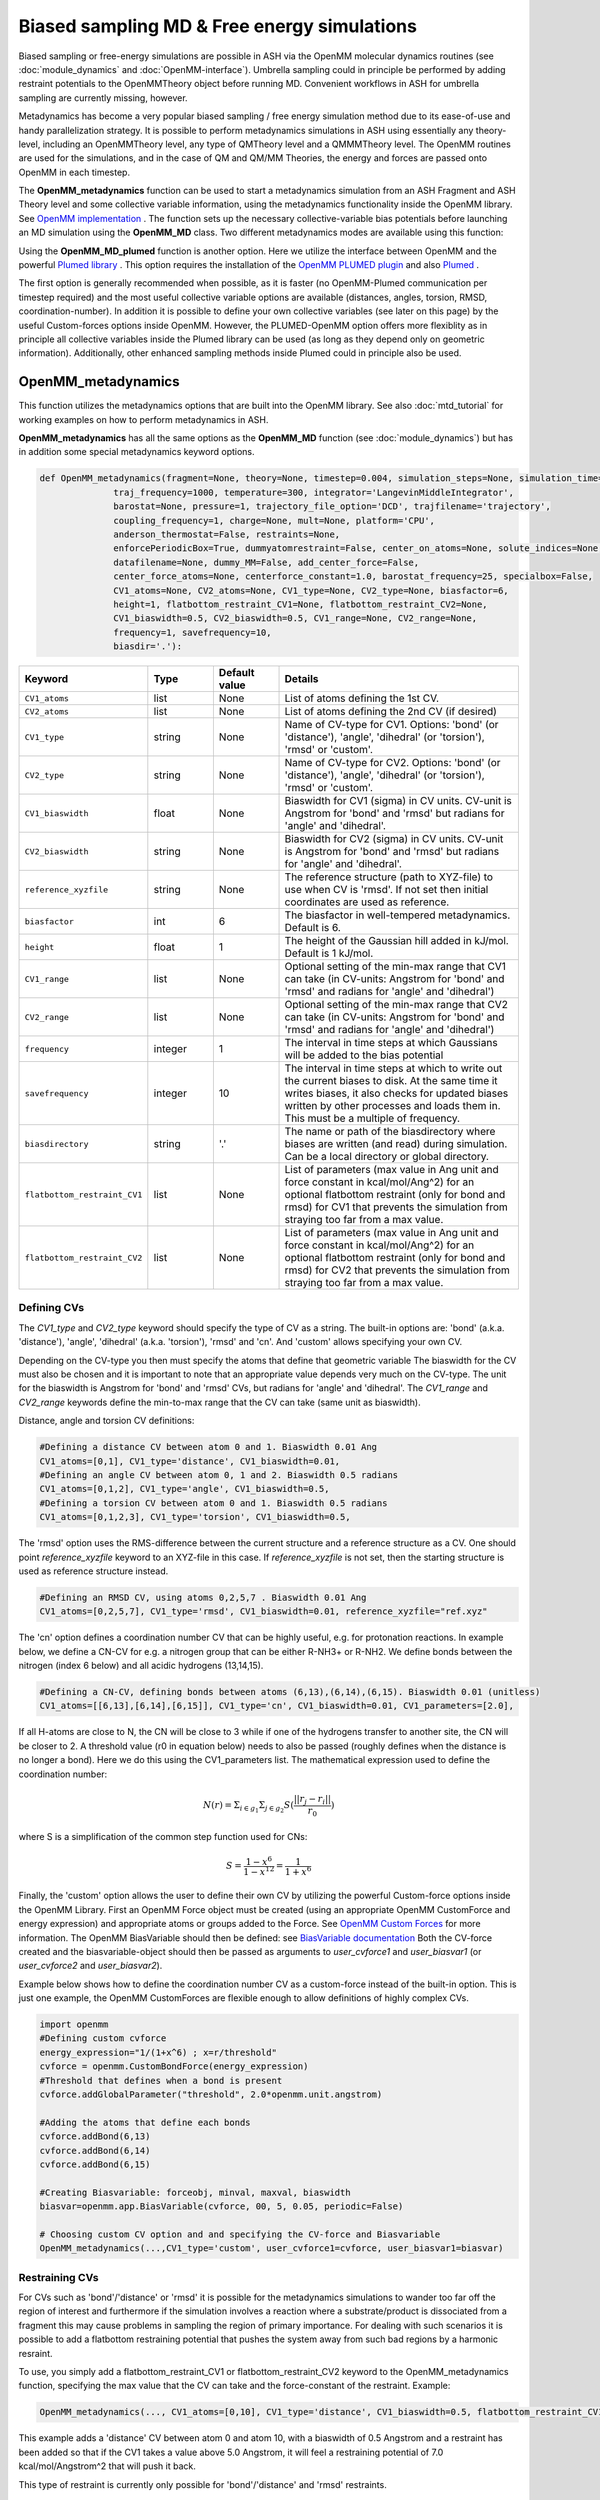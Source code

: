 Biased sampling MD & Free energy simulations
===============================================

Biased sampling or free-energy simulations are possible in ASH via the OpenMM molecular dynamics routines (see :doc:`module_dynamics` and :doc:`OpenMM-interface`).
Umbrella sampling could in principle be performed by adding restraint potentials to the OpenMMTheory object before running MD. 
Convenient workflows in ASH for umbrella sampling are currently missing, however.

Metadynamics has become a very popular biased sampling / free energy simulation method due to its ease-of-use and handy parallelization strategy.
It is possible to perform metadynamics simulations in ASH using essentially any theory-level, including an OpenMMTheory level, any type of QMTheory level and a QMMMTheory level.
The OpenMM routines are used for the simulations, and in the case of QM and QM/MM Theories, the energy and forces are passed onto OpenMM in each timestep.

The **OpenMM_metadynamics** function can be used to start a metadynamics simulation from an ASH Fragment and ASH Theory level and some collective variable information, using the metadynamics functionality inside the OpenMM library.
See `OpenMM implementation <http://docs.openmm.org/development/api-python/generated/openmm.app.metadynamics.Metadynamics.html>`_ .
The function sets up the necessary collective-variable bias potentials before launching an MD simulation using the **OpenMM_MD** class.
Two different metadynamics modes are available using this function:

Using the **OpenMM_MD_plumed** function is another option. Here we utilize the interface between OpenMM and the powerful `Plumed library <https://www.plumed.org>`_ .
This option requires the installation of the `OpenMM PLUMED plugin <https://github.com/openmm/openmm-plumed>`_ and also `Plumed <https://www.plumed.org>`_ .

The first option is generally recommended when possible, as it is faster (no OpenMM-Plumed communication per timestep required) and the most useful collective variable options are available (distances, angles, torsion, RMSD, coordination-number).
In addition it is possible to define your own collective variables (see later on this page) by the useful Custom-forces options inside OpenMM.
However, the PLUMED-OpenMM option offers more flexiblity as in principle all collective variables inside the Plumed library can be used (as long as they depend only on geometric information). Additionally, other enhanced sampling methods inside Plumed could in principle also be used.

######################################################
OpenMM_metadynamics 
######################################################

This function utilizes the metadynamics options that are built into the OpenMM library.
See also :doc:`mtd_tutorial` for working examples on how to perform metadynamics in ASH.

**OpenMM_metadynamics**  has all the same options as the **OpenMM_MD** function (see :doc:`module_dynamics`) but has in addition some special metadynamics keyword options.

.. code-block:: python

  def OpenMM_metadynamics(fragment=None, theory=None, timestep=0.004, simulation_steps=None, simulation_time=None,
                traj_frequency=1000, temperature=300, integrator='LangevinMiddleIntegrator',
                barostat=None, pressure=1, trajectory_file_option='DCD', trajfilename='trajectory',
                coupling_frequency=1, charge=None, mult=None, platform='CPU',
                anderson_thermostat=False, restraints=None, 
                enforcePeriodicBox=True, dummyatomrestraint=False, center_on_atoms=None, solute_indices=None,
                datafilename=None, dummy_MM=False, add_center_force=False,
                center_force_atoms=None, centerforce_constant=1.0, barostat_frequency=25, specialbox=False,
                CV1_atoms=None, CV2_atoms=None, CV1_type=None, CV2_type=None, biasfactor=6, 
                height=1, flatbottom_restraint_CV1=None, flatbottom_restraint_CV2=None,
                CV1_biaswidth=0.5, CV2_biaswidth=0.5, CV1_range=None, CV2_range=None,
                frequency=1, savefrequency=10,
                biasdir='.'):


.. list-table::
   :widths: 15 15 15 60
   :header-rows: 1

   * - Keyword
     - Type
     - Default value
     - Details
   * - ``CV1_atoms``
     - list
     - None
     - List of atoms defining the 1st CV.
   * - ``CV2_atoms``
     - list
     - None
     - List of atoms defining the 2nd CV (if desired)
   * - ``CV1_type``
     - string
     - None
     - Name of CV-type for CV1. Options: 'bond' (or 'distance'), 'angle', 'dihedral' (or 'torsion'), 'rmsd' or 'custom'.
   * - ``CV2_type``
     - string
     - None
     - Name of CV-type for CV2. Options: 'bond' (or 'distance'), 'angle', 'dihedral' (or 'torsion'), 'rmsd' or 'custom'.
   * - ``CV1_biaswidth``
     - float
     - None
     - Biaswidth for CV1 (sigma) in CV units. CV-unit is Angstrom for 'bond' and 'rmsd' but radians for 'angle' and 'dihedral'. 
   * - ``CV2_biaswidth``
     - string
     - None
     - Biaswidth for CV2 (sigma) in CV units. CV-unit is Angstrom for 'bond' and 'rmsd' but radians for 'angle' and 'dihedral'.
   * - ``reference_xyzfile``
     - string
     - None
     - The reference structure (path to XYZ-file) to use when CV is 'rmsd'. If not set then initial coordinates are used as reference.
   * - ``biasfactor``
     - int
     - 6
     - The biasfactor in well-tempered metadynamics. Default is 6.
   * - ``height``
     - float
     - 1
     - The height of the Gaussian hill added in kJ/mol. Default is 1 kJ/mol.
   * - ``CV1_range``
     - list
     - None
     - Optional setting of the min-max range that CV1 can take (in CV-units: Angstrom for 'bond' and 'rmsd' and radians for 'angle' and 'dihedral')
   * - ``CV2_range``
     - list
     - None
     - Optional setting of the min-max range that CV2 can take (in CV-units: Angstrom for 'bond' and 'rmsd' and radians for 'angle' and 'dihedral')
   * - ``frequency``
     - integer
     - 1
     - The interval in time steps at which Gaussians will be added to the bias potential
   * - ``savefrequency``
     - integer
     - 10
     - The interval in time steps at which to write out the current biases to disk. At the same time it writes biases, it also checks for updated biases written by other processes and loads them in. This must be a multiple of frequency.
   * - ``biasdirectory``
     - string
     - '.'
     - The name or path of the biasdirectory where biases are written (and read) during simulation. Can be a local directory or global directory.
   * - ``flatbottom_restraint_CV1``
     - list
     - None
     - List of parameters (max value in Ang unit and force constant in kcal/mol/Ang^2) for an optional flatbottom restraint (only for bond and rmsd) for CV1 that prevents the simulation from straying too far from a max value.
   * - ``flatbottom_restraint_CV2``
     - list
     - None
     - List of parameters (max value in Ang unit and force constant in kcal/mol/Ang^2) for an optional flatbottom restraint (only for bond and rmsd) for CV2 that prevents the simulation from straying too far from a max value.

-----------------
Defining CVs
-----------------

The *CV1_type* and *CV2_type* keyword should specify the type of CV as a string.
The built-in options are: 'bond' (a.k.a. 'distance'), 'angle', 'dihedral' (a.k.a. 'torsion'), 'rmsd' and 'cn'. And 'custom' allows specifying your own CV.

Depending on the CV-type you then must specify the atoms that define that geometric variable 
The biaswidth for the CV must also be chosen and it is important to note that an appropriate value depends very much on the CV-type.
The unit for the biaswidth is Angstrom for 'bond' and 'rmsd' CVs, but radians for 'angle' and 'dihedral'. 
The *CV1_range* and *CV2_range* keywords define the min-to-max range that the CV can take (same unit as biaswidth).

Distance, angle and torsion CV definitions:

.. code-block:: python

  #Defining a distance CV between atom 0 and 1. Biaswidth 0.01 Ang
  CV1_atoms=[0,1], CV1_type='distance', CV1_biaswidth=0.01,
  #Defining an angle CV between atom 0, 1 and 2. Biaswidth 0.5 radians
  CV1_atoms=[0,1,2], CV1_type='angle', CV1_biaswidth=0.5,
  #Defining a torsion CV between atom 0 and 1. Biaswidth 0.5 radians
  CV1_atoms=[0,1,2,3], CV1_type='torsion', CV1_biaswidth=0.5,

The 'rmsd' option uses the RMS-difference between the current structure and a reference structure as a CV.
One should point *reference_xyzfile* keyword to an XYZ-file in this case.
If *reference_xyzfile* is not set, then the starting structure is used as reference structure instead.

.. code-block:: python

  #Defining an RMSD CV, using atoms 0,2,5,7 . Biaswidth 0.01 Ang
  CV1_atoms=[0,2,5,7], CV1_type='rmsd', CV1_biaswidth=0.01, reference_xyzfile="ref.xyz"


The 'cn' option defines a coordination number CV that can be highly useful, e.g. for protonation reactions.
In example below, we define a CN-CV for e.g. a nitrogen group that can be either R-NH3+ or R-NH2.
We define bonds between the nitrogen (index 6 below) and all acidic hydrogens (13,14,15).

.. code-block:: python

  #Defining a CN-CV, defining bonds between atoms (6,13),(6,14),(6,15). Biaswidth 0.01 (unitless)
  CV1_atoms=[[6,13],[6,14],[6,15]], CV1_type='cn', CV1_biaswidth=0.01, CV1_parameters=[2.0],

If all H-atoms are close to N, the CN will be close to 3 while if one of the hydrogens transfer to another site, the CN will be closer to 2.
A threshold value (r0 in equation below) needs to also be passed (roughly defines when the distance is no longer a bond). Here we do this using the CV1_parameters list.
The mathematical expression used to define the coordination number: 

.. math::

   N(r) = \Sigma_{i \in g_{1}} \Sigma_{j \in g_{2}} S ( \frac{|| r_{j} - r_{i} ||} {r_{0}})  

where S is a simplification of the common step function used for CNs:

.. math::

   S = \frac{1-x^{6}} {1-x^{12}} = \frac{1}{1+x^{6}}


Finally, the 'custom' option allows the user to define their own CV by utilizing the powerful Custom-force options inside the OpenMM Library.
First an OpenMM Force object must be created (using an appropriate OpenMM CustomForce and energy expression) and appropriate atoms or groups added to the Force.
See `OpenMM Custom Forces <http://docs.openmm.org/latest/userguide/theory/03_custom_forces.html>`_ for more information.
The OpenMM BiasVariable should then be defined: see `BiasVariable documentation <http://docs.openmm.org/latest/api-python/generated/openmm.app.metadynamics.BiasVariable.html?highlight=biasvariable>`_
Both the CV-force created and the biasvariable-object should then be passed as arguments to *user_cvforce1* and  *user_biasvar1* (or *user_cvforce2* and  *user_biasvar2*).

Example below shows how to define the coordination number CV as a custom-force instead of the built-in option.
This is just one example, the OpenMM CustomForces are flexible enough to allow definitions of highly complex CVs.

.. code-block:: python

  import openmm
  #Defining custom cvforce
  energy_expression="1/(1+x^6) ; x=r/threshold"
  cvforce = openmm.CustomBondForce(energy_expression)
  #Threshold that defines when a bond is present
  cvforce.addGlobalParameter("threshold", 2.0*openmm.unit.angstrom)

  #Adding the atoms that define each bonds
  cvforce.addBond(6,13)
  cvforce.addBond(6,14)
  cvforce.addBond(6,15)

  #Creating Biasvariable: forceobj, minval, maxval, biaswidth
  biasvar=openmm.app.BiasVariable(cvforce, 00, 5, 0.05, periodic=False)

  # Choosing custom CV option and and specifying the CV-force and Biasvariable
  OpenMM_metadynamics(...,CV1_type='custom', user_cvforce1=cvforce, user_biasvar1=biasvar)


-----------------
Restraining CVs
-----------------

For CVs such as 'bond'/'distance' or 'rmsd' it is possible for the metadynamics simulations to wander too far off the region of interest
and furthermore if the simulation involves a reaction where a substrate/product is dissociated from a fragment this may cause problems in sampling the region of primary importance.
For dealing with such scenarios it is possible to add a flatbottom restraining potential that pushes the system away from such bad regions by a harmonic resraint.

To use, you simply add a flatbottom_restraint_CV1 or flatbottom_restraint_CV2 keyword to the OpenMM_metadynamics function, specifying the max value that the CV
can take and the force-constant of the restraint.
Example:

.. code-block:: python


  OpenMM_metadynamics(..., CV1_atoms=[0,10], CV1_type='distance', CV1_biaswidth=0.5, flatbottom_restraint_CV1=[5.0, 7.0])

This example adds a 'distance' CV between atom 0 and atom 10, with a biaswidth of 0.5 Angstrom and a restraint has been added
so that if the CV1 takes a value above 5.0 Angstrom, it will feel a restraining potential of 7.0 kcal/mol/Angstrom^2 that will push it back.

This type of restraint is currently only possible for 'bond'/'distance' and 'rmsd' restraints.




######################################################
OpenMM_MD_plumed 
######################################################


**OpenMM_MD_plumed** works similarly to **OpenMM_metadynamics** above but instead of defining collective variables using keyword arguments (i.e. CV1_atoms and CV1_type) we instead define a multi-line Plumed-string (*plumed_input_string* keyword) that will be passed to the Plumed libary.
This string should define all collective variable information by Plumed-syntax as well as defining specific Plumed metadynamics options etc.
Since the interface is quite general and Plumed handles all CV-setup and passes the biasing potential back to OpenMM, we can in principle define almost anything inside this Plumed-string.
This means that in principle some other enhanced sampling (not just metadynamics) methods available inside the Plumed library can also be used (not tested).

.. code-block:: python

  def OpenMM_MD_plumed(fragment=None, theory=None, timestep=0.001, simulation_steps=None, simulation_time=None,
                traj_frequency=1000, temperature=300, integrator='LangevinMiddleIntegrator',
                barostat=None, pressure=1, trajectory_file_option='DCD', trajfilename='trajectory',
                coupling_frequency=1, charge=None, mult=None, platform='CPU', hydrogenmass=1.5, constraints=None,
                anderson_thermostat=False, restraints=None, 
                enforcePeriodicBox=True, dummyatomrestraint=False, center_on_atoms=None, solute_indices=None,
                datafilename=None, dummy_MM=False, add_centerforce=False,
                centerforce_atoms=None, centerforce_distance=10.0, centerforce_constant=1.0, centerforce_center=None,
                barostat_frequency=25, specialbox=False,
                plumed_input_string=None, printlevel=2, numcores=1):

The *plumed_input_string* variable should define a multiline-string, this will be written to disk as a *plumedinput.in* file and the information is passed to the Plumed library.
The information in this string should define the desired collective variables as well as define all metadynamics options. Note also that the update frequency of the bias-potential and print-out (PACE and STRIDE options) should be defined here.
Information about coordinates should generally not be present here (an exception is when defining a reference geometry such as when using the RMSD CV).
In short: everything to do with the CVs and bias-potential needs to be defined in the Plumed input-string. Bias-widths and heights etc. will of course use Plumed units so the Plumed documentation should be used for help in defining things correctly.

During each step MD simulation step information about coordinates and velocities is passed to Plumed that in turn passes information about the bias potential back.
Plumed additionally will write the information about the bias-potential and current CV-values to disk using it's own syntax (typically the files are called HILLS and COLVAR). These files can be used for deriving and plotting the free-energy surface, see later.

**IMPORTANT**

.. warning:: Be aware that unlike ASH and OpenMM (where atom indices are counted from zero), PLUMED atom indices start from 1. This needs to be taken into account when defining CVs by atom indices. 




######################################################
Examples:
######################################################

See also :doc:`mtd_tutorial` for working examples.


*1-CV metadynamics using the OpenMM native implementation:*

.. code-block:: python

  from ash import *

  #Name of biasdirectory (must exist)
  biasdir="./biasdirectory"

  #Creation of the ASH fragment
  frag = Fragment(databasefile="butane.xyz", charge=0, mult=1)

  #Create theory level. Here xTB using the in-memory library approach (no disk-based input or output)
  theory = xTBTheory(runmode='library')

  #Call the OpenMM metadynamics for 10K steps (each step being 0.001 ps = 1 fs)
  OpenMM_metadynamics(fragment=frag, theory=theory, timestep=0.001,
                simulation_steps=10000,
                temperature=300, integrator='LangevinMiddleIntegrator',
                coupling_frequency=1, traj_frequency=1, 
                CV1_atoms=[0,1,2,3], CV1_type='dihedral', CV1_biaswidth=0.5,
                biasfactor=6, height=1,
                frequency=1, savefrequency=10, biasdir=biasdir)


*1-CV metadynamics using the OpenMM-Plumed implementation:*

Note that here we perform an identical MTD simulation on butane with the same theory-level but using the Plumed interface instead.

.. code-block:: python

  from ash import *

  #Creation of the ASH fragment
  frag = Fragment(databasefile="butane.xyz", charge=0, mult=1)

  #Create theory level. Here xTB using the in-memory library approach (no disk-based input or output)
  theory = xTBTheory(runmode='library')

  # Warning: atom indices inside plumed-string start from 1 (not 0 like in ASH)
  plumedstring="""
  # set up two variables for Phi and Psi dihedral angles
  phi: TORSION ATOMS=1,2,3,4

  # Activate metadynamics in phi
  # depositing a Gaussian every 500 time steps,
  # with height equal to 1.2 kJ/mol,
  # and width 0.35 rad
  #
  metad: METAD ARG=phi PACE=500 HEIGHT=1.2 SIGMA=0.35 FILE=HILLS
  # monitor the two variables and the metadynamics bias potential
  PRINT STRIDE=10 ARG=phi,metad.bias FILE=COLVAR
  """

  #Call the OpenMM_MD_plumed function
  OpenMM_MD_plumed(fragment=frag, theory=theory, timestep=0.001,
                simulation_steps=10000,
                temperature=300, integrator='LangevinMiddleIntegrator',
                coupling_frequency=1, traj_frequency=1,
                plumed_input_string=plumedstring)

###########################################################
Parallelization: Running multiple walker MTD simulations
###########################################################

In order to parallelize metadynamics simulations, one can of course control the number of CPU-cores in the ASHTheory level 
as usual which will affect how long each timestep will take (note that MM simulations, running on the GPU (platform='CUDA' or 'OpenCL') is much preferable to the CPU).
However, the multiple walker strategy works much better than the Theory parallelization.

As shown in the :doc:`mtd_tutorial` tutorial, it is highly convenient to run multiple walker metadynamics simulations in order to 
reduce the sampling error and converge the free energy simulations evenquicker.
This can be accomplished in a very simple way, one simply has to launch multiple simulations at the same time, while making sure
that each simulation uses the same shared biasdirectory, allowing information about the continuously built-up biasing potential
to be shared among each simulation.

In the example below, we use the same input as above but change the biasdirectory to a global directory accessible by all nodes.

.. code-block:: python

  from ash import *

  #Name of a globally shared biasdirectory (must be accessible by all nodes)
  # Best to use something that exists in e.g. your /home or /work directory if you are on a cluster
  biasdir="/home/username/metadynamics_simulations/biasdirectory"

  #Creation of the ASH fragment
  frag = Fragment(databasefile="butane.xyz", charge=0, mult=1)

  #Create theory level. Here xTB using the in-memory library approach (no disk-based input or output)
  theory = xTBTheory(runmode='library')

  #Call the OpenMM metadynamics for 10K steps (each step being 0.001 ps = 1 fs)
  OpenMM_metadynamics(fragment=frag, theory=theory, timestep=0.001,
                simulation_steps=10000,
                temperature=300, integrator='LangevinMiddleIntegrator',
                coupling_frequency=1, traj_frequency=1, 
                CV1_atoms=[0,1,2,3], CV1_type='dihedral', CV1_biaswidth=0.5,
                biasfactor=6, height=1,
                frequency=1, savefrequency=10, biasdir=biasdir)

We could then go ahead and submit this script to a cluster multiple times.
In order for each job to write to a unique outputfile, it might be best to create copies of the ASH inputscript, 
and then submit like this (here using the **subash** (see :doc:`basics` ) submission script):

.. code-block:: shell
  
  subash mtd_sim1.py -p 1 # Here requesting 1 CPU core

Each job will probably end up on a different node, writing most temporary files to its own local scratch but will 
read and write bias-potential information on the shared biasdirectory. Pay attention to the *savefrequency* variable of **OpenMM_metadynamics** as it controls
how often the bias is read and written to disk. The more often, the more up-to-date the bias-potential will be but this may read to excessive read/write operations that will 
slow down the simulation and may lead to excessive network traffic on the cluster (especially if you are running MM metadynamics).

.. note:: The multiple-walker approach should also work for OpenMM_MD_plumed jobs but requires more setup. 
  The biasdirector should be set by PLUMED keyword WALKERS_DIR, the number of walkers by WALKERS_N etc. See Plumed documentation.

The advantage of the approach above is that you can submit multiple walker-jobs, 
perhaps using different CPU cores for each simulation (to speed up the theory energy+gradient step), 
depending on the resources that are available. You can submit jobs whenever you want, even after all other jobs have finished and continue a previous metadynamics simulation.

Another scenario might come up where you might want to submit to a single computing node that has e.g. 24 cores and you wish to run 24 walkers on that node automatically.
Here we assume each walker will run with 1 CPU core.

The **subash** script (see :doc:`basics` ) has an option to automatically submit multiple-walker ASH calculations on a single node, using a single job submissions.

.. code-block:: shell
  
  subash mtd_sim.py -mw -p 24 # mw will launch multiple walkers on a single node, -p 24 will request 24 CPU cores


If you inspect the `subash script <https://github.com/RagnarB83/ash/blob/master/scripts/subash.sh>`_  (search for multiwalker) 
you can see the logic of what will be done on the node.
Briefly: upon submission of a job to the queuing system (subash assumes SLURM), before launching ASH, a separate directory will be 
created for each walker (here 24 in total), named walkersim1, walkersim2, etc...
All files originally copied to local scratch will be copied into each directory and then an ASH calculation will start inside each directory 
simultaneously (24 in total in this example). Note that only a single job will be submitted to the queuing system, however, but 24 Python processes will be running on the node.
Once each simulation has finished, the job ends and all contents are copied back to the submission directory.
This is a highly convenient way of launching multiple walkers on the same single node.

.. note:: Running as many multiple walkers as possible should generally be preferable to speeding up the energy+gradient step of the Theory level.


######################################################
Plotting the results
######################################################


------------------------
metadynamics_plot_data
------------------------
If using the native metadynamics implementation inside OpenMM then it is convenient to use the **metadynamics_plot_data** 
function to analyze the bias-files (after or during simulation), get the free-energy surface and plot the data. 
Plotting requires a Matplotlib installation.
The function reads the metadynamics simulation parameter files from the 'ASH_MTD_parameters.txt' that should be present in the biasdirectory.

.. code-block:: python

  def metadynamics_plot_data(biasdir=None, dpi=200, imageformat='png', plot_xlim=None, plot_ylim=None ):

To use, just write a simple input-script, call metadynamics_plot_data, giving the location of the biasdirectory:

.. code-block:: python

  from ash import *
  metadynamics_plot_data(biasdir='/path/to/biasdirectory')

The function will automatically detect whether the simulation used 1 or 2 CVs and will convert data to suitable units.
The script will write the following files that can be used on their own:

- CVn_coord_values.txt # File(s) containing the CV1/CV2 values on the original grid created during the simulation setup (controlled by CV1_range keyword)
- MTD_free_energy.txt # File containing a numpy array of the free-energy per gridpoint in kcal/mol.
- MTD_free_energy_rel.txt # File containing a numpy array of the relative free-energy per gridpoint in kcal/mol.
- MTD_CV1.png/MTD_CV1_CV2.png # Image containing the final plot (requires Matplotlib)


------------------------------------------------------------
plumed_MTD_analyze (for Plumed run): Analyze the results
------------------------------------------------------------

For metadynamics simulations utilizing the Plumed plugin, where the metadynamics results are available in the form of HILLS and COLVAR files it is possible
to use the **MTD_analyze** function to analyze the results and plot the data.

.. code-block:: python

  def plumed_MTD_analyze(plumed_ash_object=None, path_to_plumed=None, Plot_To_Screen=False, CV1_type=None, CV2_type=None, temperature=None,
                  CV1_indices=None, CV2_indices=None):


.. list-table::
   :widths: 15 15 15 60
   :header-rows: 1

   * - Keyword
     - Type
     - Default value
     - Details
   * - ``plumed_ash_object``
     - plumed_ASH
     - None
     - An object of class plumed_ASH.
   * - ``path_to_plumed``
     - string
     - None
     - Path to Plumed directory (containing lib dir etc.)
   * - ``Plot_To_Screen``
     - Boolean
     - False
     - Whether to plot graph to screen or not.
   * - ``CV1_type``
     - string
     - None
     - Type of CV1. Options: 'bond' (or 'distance'), 'angle', 'dihedral' (or 'torsion') or 'rmsd'.
   * - ``CV2_type``
     - string
     - None
     - Type of CV2. Options: 'bond' (or 'distance'), 'angle', 'dihedral' (or 'torsion') or 'rmsd'.
   * - ``temperature``
     - float
     - None
     - Temperature in Kelvin.
   * - ``CV1_indices``
     - list of integers
     - None
     - List of integers defining CV1.
   * - ``CV2_indices``
     - list of integers
     - None
     - List of integers defining CV2.

######################################################
Umbrella sampling in ASH
######################################################

ASH can also be used for umbrella sampling simulations by adding a restraint potential to the system
before running MD. See section "Adding custom forces to MD simulation" in  :doc:`module_dynamics` for more information.


A workflow and tutorial for running umbrella sampling is currently missing but a basic example is shown below.
The post-processing could then in principle be performed by a method such as MBAR or WHAM using a program such as `FastMBAR <https://fastmbar.readthedocs.io>`_

.. code-block:: shell

  from ash import *
  import os
  import math

  # Example script for performing a basic umbrella sampling simulation using ASH
  # Note:
  # System: Butane torsion using GFN1-XTB

  ####################################################################
  # Creating the ASH fragment
  frag = Fragment(databasefile="butane.xyz", charge=0, mult=1)
  # Defining the xTB theory (GFN1-xTB)
  theory = xTBTheory(runmode='library')
  ####################################################################

  # US restraint potential settings
  RC_atoms=[0,1,2,3]
  RC_FC=2000 #Unit?
  traj_frequency=10 #Frames saved to trajectory and used in US
  filename_prefix="US_window" # Used for created files
  M = 20 # M centers of harmonic biasing potentials
  theta0 = np.linspace(-math.pi, math.pi, M, endpoint = False) # array of values

  # Save US settings to parameterfile
  import json
  json.dump({'M':M, 'RC_atoms':RC_atoms,'RC_FC':RC_FC, 'traj_frequency':traj_frequency,
            'theta0':list(theta0), 'filename_prefix':filename_prefix}, open(f"ASH_US_parameters.txt",'w'))

  # Loop over windows and run biased simulation in each
  # Note: More efficient to run these as independent simulations in parallel
  for ind,RC_val in enumerate(theta0):
      print("="*50)
      print(f"NEW UMBRELLA WINDOW. Value: {RC_val}")
      print("="*50)
      # Setting restraint potential as a list: [atom_indices, value, force constant]
      restraint=RC_atoms+[RC_val]+[RC_FC] # Combining into 1 list

      # Calling OpenMM_MD with a restraint potential
      OpenMM_MD(fragment=frag, theory=theory,
              timestep=0.001, simulation_time=1, traj_frequency=traj_frequency,
              temperature=300, restraints=[restraint])

      os.rename("trajectory.dcd", f"{filename_prefix}_{ind}.dcd")